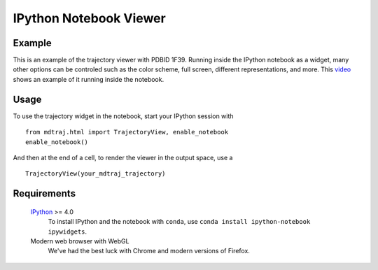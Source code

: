 IPython Notebook Viewer
=======================

.. This file needs to be updated for use with nglview. In the mean time, it has
   been removed from the toctree


Example
-------
This is an example of the trajectory viewer with PDBID 1F39. Running inside the IPython notebook as a widget,
many other options can be controled such as the color scheme, full screen, different representations, and more.
This `video <https://www.youtube.com/watch?v=Lwy2Hdsr518>`_ shows an example of it running inside the notebook.

.. raw:: html

   <div id="widgetview"></div>

   <script type="text/javascript" src="//cdnjs.cloudflare.com/ajax/libs/three.js/r68/three.min.js"></script>
   <script type="text/javascript" src="//ajax.googleapis.com/ajax/libs/jqueryui/1.11.1/jquery-ui.min.js"></script>
   <script type="text/javascript" src="_static/trajectoryview-html/iview.js"></script>
   <script type="text/javascript" src="_static/trajectoryview-html/surface.min.js"></script>
   <script type="text/javascript" src="_static/trajectoryview-html/filesaver.js"></script>
   <script type="text/javascript" src="_static/trajectoryview-html/context.js"></script>

   <script>
   $.getJSON('_static/example-trajectoryview-data.json', function(data) {
       console.log(data);
       var HEIGHT = 300,
           WIDTH = 300,
           HEIGHT_PX = '300px',
           WIDTH_PX = '300px';       

       var canvas = $("<canvas/>").height(HEIGHT).width(WIDTH);
       var iv = new iview(canvas);
       var container = $('<div/>').css({width: HEIGHT_PX, height: WIDTH_PX})
           .resizable({
               aspectRatio: 1,
               resize: function(event, ui) {
                   iv.renderer.setSize(ui.size.width, ui.size.height);
                   },
	       stop : function(event, ui) {
	           iv.render()
	       },
           });
       container.append(canvas);

       $('#widgetview').append(container).css({
           'margin-left': 'auto',
           'margin-right': 'auto',
           'width': WIDTH
       });
       
       var options = {
           'camera': 'perspective',
           'background': 'white',
           'colorBy': 'spectrum',
           'primaryStructure': 'nothing',
           'secondaryStructure': 'cylinder & plate',
           'surface': 'nothing'
       };
        
       iv.loadTopology(data.topology);
       iv.loadCoordinates(data.frameData.coordinates);
       iv.loadAtomAttributes(data.frameData.secondaryStructure);
           
       iv.rebuildScene(options);
       iv.zoomInto(options);
       iv.render();


   });
   </script>

Usage
-----

To use the trajectory widget in the notebook, start your IPython session with ::

    from mdtraj.html import TrajectoryView, enable_notebook
    enable_notebook()

And then at the end of a cell, to render the viewer in the output space, use a ::

    TrajectoryView(your_mdtraj_trajectory)


Requirements
------------

    `IPython <http://ipython.org/>`_  >= 4.0
        To install IPython and the notebook with ``conda``,
        use ``conda install ipython-notebook ipywidgets``.

    Modern web browser with WebGL
        We've had the best luck with Chrome and modern versions
        of Firefox.
